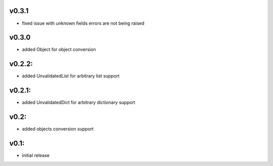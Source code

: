 v0.3.1
======

- fixed issue with unknown fields errors are not being raised

v0.3.0
======

- added Object for object conversion

v0.2.2:
=======

- added UnvalidatedList for arbitrary list support

v0.2.1:
=======

- added UnvalidatedDict for arbitrary dictionary support

v0.2:
=====

- added objects conversion support


v0.1:
=====

- initial release